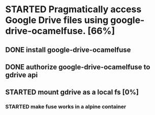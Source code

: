 #+TODO: TODO(t) STARTED(s) WAITING(w) | DONE(d) CANCELED(c)
* STARTED Pragmatically access Google Drive files using google-drive-ocamelfuse. [66%]
** DONE install google-drive-ocamelfuse
   CLOSED: [2018-03-25 dim. 21:37]
** DONE authorize google-drive-ocamelfuse to gdrive api
   CLOSED: [2018-03-25 dim. 21:37]
** STARTED mount gdrive as a local fs [0%]
*** STARTED make fuse works in a alpine container
